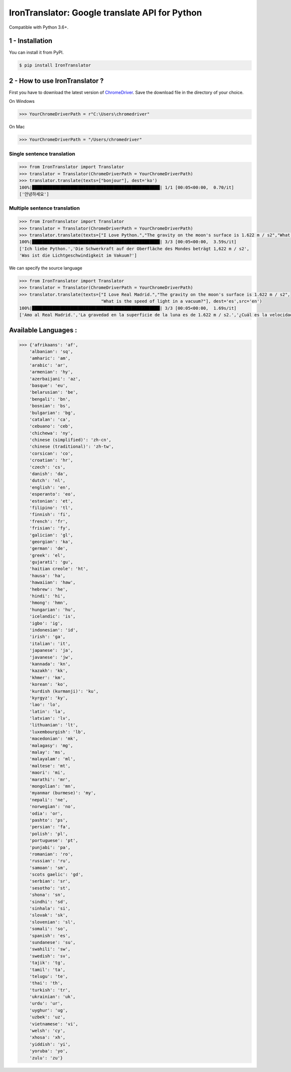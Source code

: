IronTranslator: Google translate API for Python
===============================================

|PyPI latest| |PyPI License| |Stars|

Compatible with Python 3.6+.

1 - Installation
----------------

You can install it from PyPI.

.. code:: bash

   $ pip install IronTranslator

2 - How to use IronTranslator ?
-------------------------------

First you have to download the latest version of `ChromeDriver <https://chromedriver.chromium.org/>`_. Save the download file in the directory of your choice.

On Windows

.. code:: python

    >>> YourChromeDriverPath = r"C:\Users\chromedriver"
    
On Mac

.. code:: python

    >>> YourChromeDriverPath = "/Users/chromedriver"

Single sentence translation
~~~~~~~~~~~~~~~~~~~~~~~~~~~~~~

.. code:: python

    >>> from IronTranslator import Translator
    >>> translator = Translator(ChromeDriverPath = YourChromeDriverPath)
    >>> translator.translate(texts=["bonjour"], dest='ko')
    100%|██████████████████████████████████████████████████| 1/1 [00:05<00:00,  0.70/it]
    ['안녕하세요']
    
Multiple sentence translation
~~~~~~~~~~~~~~~~~~~~~~~~~~~~~~

.. code:: python

   >>> from IronTranslator import Translator
   >>> translator = Translator(ChromeDriverPath = YourChromeDriverPath)
   >>> translator.translate(texts=["I Love Python.","The gravity on the moon's surface is 1.622 m / s2","What is the speed of light in a vacuum?"], dest='de')
   100%|██████████████████████████████████████████████████| 3/3 [00:05<00:00,  3.59s/it]
   ['Ich liebe Python.','Die Schwerkraft auf der Oberfläche des Mondes beträgt 1,622 m / s2',
   'Was ist die Lichtgeschwindigkeit im Vakuum?']
 
We can specify the source language 

.. code:: python

   >>> from IronTranslator import Translator
   >>> translator = Translator(ChromeDriverPath = YourChromeDriverPath)
   >>> translator.translate(texts=["I Love Real Madrid.","The gravity on the moon's surface is 1.622 m / s2",
                                   "What is the speed of light in a vacuum?"], dest='es',src='en')
   100%|██████████████████████████████████████████████████| 3/3 [00:05<00:00,  1.69s/it]
   ['Amo al Real Madrid.','La gravedad en la superficie de la luna es de 1.622 m / s2.','¿Cuál es la velocidad de la luz en un vacío?']

Available Languages :
-------------------------------

.. code:: python

   >>> {'afrikaans': 'af',
       'albanian': 'sq',
       'amharic': 'am',
       'arabic': 'ar',
       'armenian': 'hy',
       'azerbaijani': 'az',
       'basque': 'eu',
       'belarusian': 'be',
       'bengali': 'bn',
       'bosnian': 'bs',
       'bulgarian': 'bg',
       'catalan': 'ca',
       'cebuano': 'ceb',
       'chichewa': 'ny',
       'chinese (simplified)': 'zh-cn',
       'chinese (traditional)': 'zh-tw',
       'corsican': 'co',
       'croatian': 'hr',
       'czech': 'cs',
       'danish': 'da',
       'dutch': 'nl',
       'english': 'en',
       'esperanto': 'eo',
       'estonian': 'et',
       'filipino': 'tl',
       'finnish': 'fi',
       'french': 'fr',
       'frisian': 'fy',
       'galician': 'gl',
       'georgian': 'ka',
       'german': 'de',
       'greek': 'el',
       'gujarati': 'gu',
       'haitian creole': 'ht',
       'hausa': 'ha',
       'hawaiian': 'haw',
       'hebrew': 'he',
       'hindi': 'hi',
       'hmong': 'hmn',
       'hungarian': 'hu',
       'icelandic': 'is',
       'igbo': 'ig',
       'indonesian': 'id',
       'irish': 'ga',
       'italian': 'it',
       'japanese': 'ja',
       'javanese': 'jw',
       'kannada': 'kn',
       'kazakh': 'kk',
       'khmer': 'km',
       'korean': 'ko',
       'kurdish (kurmanji)': 'ku',
       'kyrgyz': 'ky',
       'lao': 'lo',
       'latin': 'la',
       'latvian': 'lv',
       'lithuanian': 'lt',
       'luxembourgish': 'lb',
       'macedonian': 'mk',
       'malagasy': 'mg',
       'malay': 'ms',
       'malayalam': 'ml',
       'maltese': 'mt',
       'maori': 'mi',
       'marathi': 'mr',
       'mongolian': 'mn',
       'myanmar (burmese)': 'my',
       'nepali': 'ne',
       'norwegian': 'no',
       'odia': 'or',
       'pashto': 'ps',
       'persian': 'fa',
       'polish': 'pl',
       'portuguese': 'pt',
       'punjabi': 'pa',
       'romanian': 'ro',
       'russian': 'ru',
       'samoan': 'sm',
       'scots gaelic': 'gd',
       'serbian': 'sr',
       'sesotho': 'st',
       'shona': 'sn',
       'sindhi': 'sd',
       'sinhala': 'si',
       'slovak': 'sk',
       'slovenian': 'sl',
       'somali': 'so',
       'spanish': 'es',
       'sundanese': 'su',
       'swahili': 'sw',
       'swedish': 'sv',
       'tajik': 'tg',
       'tamil': 'ta',
       'telugu': 'te',
       'thai': 'th',
       'turkish': 'tr',
       'ukrainian': 'uk',
       'urdu': 'ur',
       'uyghur': 'ug',
       'uzbek': 'uz',
       'vietnamese': 'vi',
       'welsh': 'cy',
       'xhosa': 'xh',
       'yiddish': 'yi',
       'yoruba': 'yo',
       'zulu': 'zu'}

.. |PyPI latest| image:: https://badge.fury.io/py/IronTranslator.svg
   :target: https://pypi.org/project/IronTranslator
.. |PyPI License| image:: https://img.shields.io/pypi/l/IronTranslator  
   :target: https://github.com/med933/IronTranslator/blob/main/LICENSE
.. |Stars| image:: https://img.shields.io/github/stars/med933/IronTranslator  
   :target: https://pypi.org/project/IronTranslator
